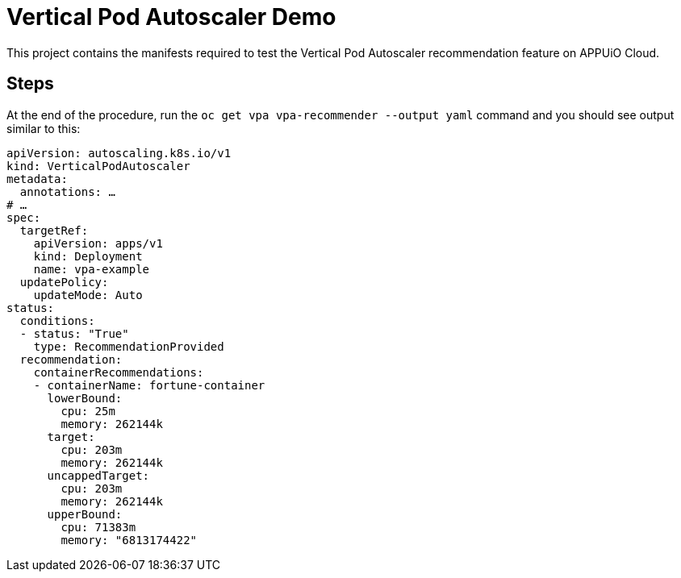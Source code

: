 = Vertical Pod Autoscaler Demo

This project contains the manifests required to test the Vertical Pod Autoscaler recommendation feature on APPUiO Cloud.

== Steps

At the end of the procedure, run the `oc get vpa vpa-recommender --output yaml` command and you should see output similar to this:

[source,yaml]
--
apiVersion: autoscaling.k8s.io/v1
kind: VerticalPodAutoscaler
metadata:
  annotations: …
# …
spec:
  targetRef:
    apiVersion: apps/v1
    kind: Deployment
    name: vpa-example
  updatePolicy:
    updateMode: Auto
status:
  conditions:
  - status: "True"
    type: RecommendationProvided
  recommendation:
    containerRecommendations:
    - containerName: fortune-container
      lowerBound:
        cpu: 25m
        memory: 262144k
      target:
        cpu: 203m
        memory: 262144k
      uncappedTarget:
        cpu: 203m
        memory: 262144k
      upperBound:
        cpu: 71383m
        memory: "6813174422"
--
